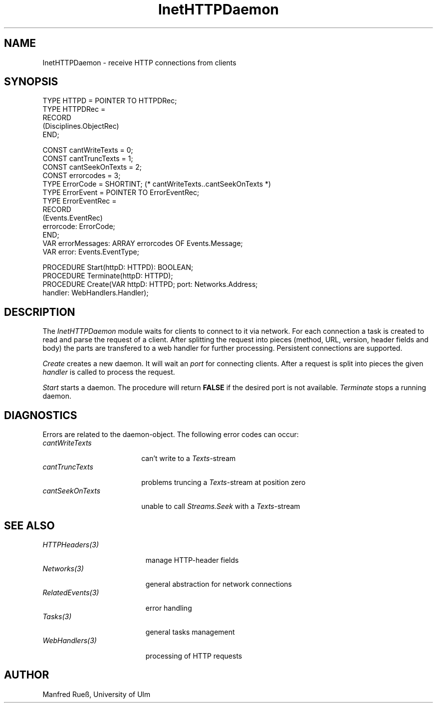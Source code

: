 .\" ---------------------------------------------------------------------------
.\" Ulm's Oberon System Documentation
.\" Copyright (C) 1989-1997 by University of Ulm, SAI, D-89069 Ulm, Germany
.\" ---------------------------------------------------------------------------
.\"    Permission is granted to make and distribute verbatim copies of this
.\" manual provided the copyright notice and this permission notice are
.\" preserved on all copies.
.\" 
.\"    Permission is granted to copy and distribute modified versions of
.\" this manual under the conditions for verbatim copying, provided also
.\" that the sections entitled "GNU General Public License" and "Protect
.\" Your Freedom--Fight `Look And Feel'" are included exactly as in the
.\" original, and provided that the entire resulting derived work is
.\" distributed under the terms of a permission notice identical to this
.\" one.
.\" 
.\"    Permission is granted to copy and distribute translations of this
.\" manual into another language, under the above conditions for modified
.\" versions, except that the sections entitled "GNU General Public
.\" License" and "Protect Your Freedom--Fight `Look And Feel'", and this
.\" permission notice, may be included in translations approved by the Free
.\" Software Foundation instead of in the original English.
.\" ---------------------------------------------------------------------------
.de Pg
.nf
.ie t \{\
.	sp 0.3v
.	ps 9
.	ft CW
.\}
.el .sp 1v
..
.de Pe
.ie t \{\
.	ps
.	ft P
.	sp 0.3v
.\}
.el .sp 1v
.fi
..
'\"----------------------------------------------------------------------------
.de Tb
.br
.nr Tw \w'\\$1MMM'
.in +\\n(Twu
..
.de Te
.in -\\n(Twu
..
.de Tp
.br
.ne 2v
.in -\\n(Twu
\fI\\$1\fP
.br
.in +\\n(Twu
.sp -1
..
'\"----------------------------------------------------------------------------
'\" Is [prefix]
'\" Ic capability
'\" If procname params [rtype]
'\" Ef
'\"----------------------------------------------------------------------------
.de Is
.br
.ie \\n(.$=1 .ds iS \\$1
.el .ds iS "
.nr I1 5
.nr I2 5
.in +\\n(I1
..
.de Ic
.sp .3
.in -\\n(I1
.nr I1 5
.nr I2 2
.in +\\n(I1
.ti -\\n(I1
If
\.I \\$1
\.B IN
\.IR caps :
.br
..
.de If
.ne 3v
.sp 0.3
.ti -\\n(I2
.ie \\n(.$=3 \fI\\$1\fP: \fBPROCEDURE\fP(\\*(iS\\$2) : \\$3;
.el \fI\\$1\fP: \fBPROCEDURE\fP(\\*(iS\\$2);
.br
..
.de Ef
.in -\\n(I1
.sp 0.3
..
'\"----------------------------------------------------------------------------
'\"	Strings - made in Ulm (tm 8/87)
'\"
'\"				troff or new nroff
'ds A \(:A
'ds O \(:O
'ds U \(:U
'ds a \(:a
'ds o \(:o
'ds u \(:u
'ds s \(ss
'\"
'\"     international character support
.ds ' \h'\w'e'u*4/10'\z\(aa\h'-\w'e'u*4/10'
.ds ` \h'\w'e'u*4/10'\z\(ga\h'-\w'e'u*4/10'
.ds : \v'-0.6m'\h'(1u-(\\n(.fu%2u))*0.13m+0.06m'\z.\h'0.2m'\z.\h'-((1u-(\\n(.fu%2u))*0.13m+0.26m)'\v'0.6m'
.ds ^ \\k:\h'-\\n(.fu+1u/2u*2u+\\n(.fu-1u*0.13m+0.06m'\z^\h'|\\n:u'
.ds ~ \\k:\h'-\\n(.fu+1u/2u*2u+\\n(.fu-1u*0.13m+0.06m'\z~\h'|\\n:u'
.ds C \\k:\\h'+\\w'e'u/4u'\\v'-0.6m'\\s6v\\s0\\v'0.6m'\\h'|\\n:u'
.ds v \\k:\(ah\\h'|\\n:u'
.ds , \\k:\\h'\\w'c'u*0.4u'\\z,\\h'|\\n:u'
'\"----------------------------------------------------------------------------
.ie t .ds St "\v'.3m'\s+2*\s-2\v'-.3m'
.el .ds St *
.de cC
.IP "\fB\\$1\fP"
..
'\"----------------------------------------------------------------------------
.de Op
.TP
.SM
.ie \\n(.$=2 .BI (+|\-)\\$1 " \\$2"
.el .B (+|\-)\\$1
..
.de Mo
.TP
.SM
.BI \\$1 " \\$2"
..
'\"----------------------------------------------------------------------------
.TH InetHTTPDaemon 3 "Last change: 24 April 1998" "Release 0.5" "Ulm's Oberon System"
.SH NAME
InetHTTPDaemon \- receive HTTP connections from clients
.SH SYNOPSIS
.Pg
TYPE HTTPD = POINTER TO HTTPDRec;
TYPE HTTPDRec =
   RECORD
      (Disciplines.ObjectRec)
   END;
.sp 0.7
CONST cantWriteTexts = 0;
CONST cantTruncTexts = 1;
CONST cantSeekOnTexts = 2;
CONST errorcodes = 3;
.sp 0.3
TYPE ErrorCode = SHORTINT; (* cantWriteTexts..cantSeekOnTexts *)
.sp 0.3
TYPE ErrorEvent = POINTER TO ErrorEventRec;
TYPE ErrorEventRec =
   RECORD
      (Events.EventRec)
      errorcode: ErrorCode;
   END;   
.sp 0.3
VAR errorMessages: ARRAY errorcodes OF Events.Message;
VAR error: Events.EventType;
.sp 0.7
PROCEDURE Start(httpD: HTTPD): BOOLEAN;
PROCEDURE Terminate(httpD: HTTPD);
.sp 0.3
PROCEDURE Create(VAR httpD: HTTPD; port: Networks.Address; 
                 handler: WebHandlers.Handler);
.Pe
.SH DESCRIPTION
The \fIInetHTTPDaemon\fP module waits for clients to connect to it via network.
For each connection a task is created to read and parse the request of a client.
After splitting the request into pieces (method, URL, version, header fields and
body) the parts are transfered to a web handler for further processing.
Persistent connections are supported.
.PP
\fICreate\fP creates a new daemon. It will wait an  \fIport\fP for connecting
clients. After a request is split into pieces the given \fIhandler\fP is called
to process the request.
.PP
\fIStart\fP starts a daemon. The procedure will return \fBFALSE\fP if the
desired port is not available. \fITerminate\fP stops a running daemon.
.SH DIAGNOSTICS
Errors are related to the  daemon-object. The following error codes can occur:
.Tb cantSeekOnTexts
.Tp cantWriteTexts
can't write to a \fITexts\fP-stream
.Tp cantTruncTexts
problems truncing a \fITexts\fP-stream at position zero
.Tp cantSeekOnTexts
unable to call \fIStreams.Seek\fP with a \fITexts\fP-stream
.Te
.SH "SEE ALSO"
.Tb RelatedEvents(3)
.Tp HTTPHeaders(3)
manage HTTP-header fields
.Tp Networks(3)
general abstraction for network connections
.Tp RelatedEvents(3)
error handling
.Tp Tasks(3)
general tasks management
.Tp WebHandlers(3)
processing of HTTP requests
.Te
.SH AUTHOR
Manfred Rue\*s, University of Ulm
.\" ---------------------------------------------------------------------------
.\" $Id: InetHTTPDaemon.3,v 1.1 1998/04/24 17:47:25 borchert Exp $
.\" ---------------------------------------------------------------------------
.\" $Log: InetHTTPDaemon.3,v $
.\" Revision 1.1  1998/04/24  17:47:25  borchert
.\" Initial revision
.\"
.\" ---------------------------------------------------------------------------
